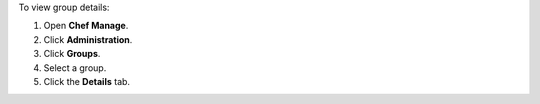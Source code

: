 .. This is an included how-to. 


To view group details:

#. Open **Chef Manage**.
#. Click **Administration**.
#. Click **Groups**.
#. Select a group.
#. Click the **Details** tab.
